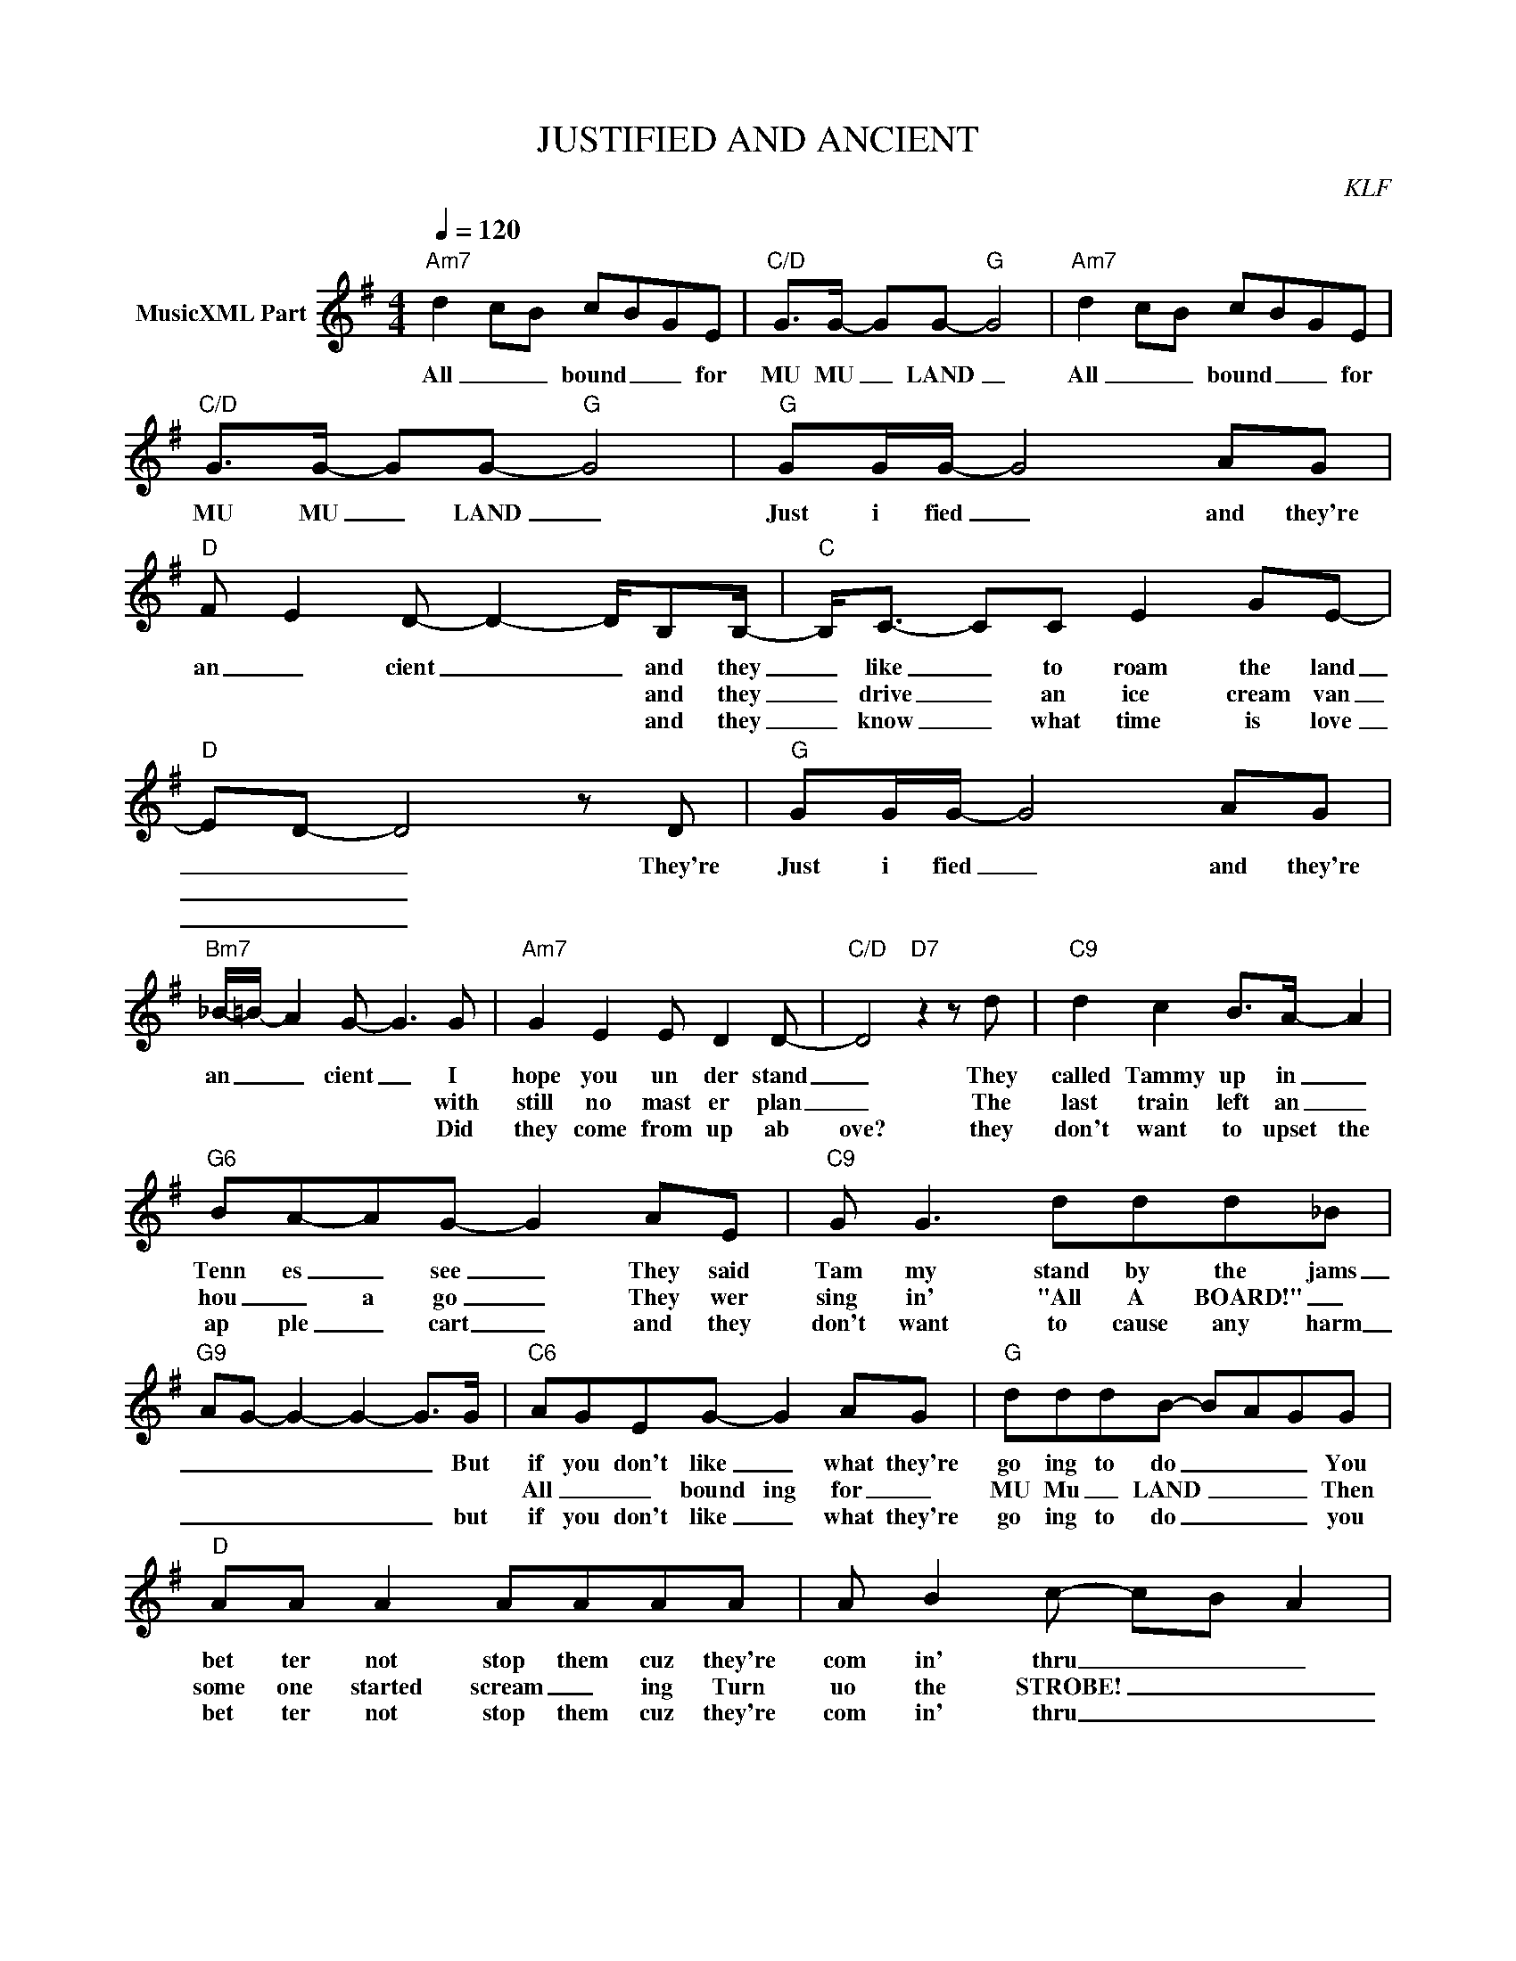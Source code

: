 X:1
T:JUSTIFIED AND ANCIENT
C:KLF
Z:All Rights Reserved
L:1/8
Q:1/4=120
M:4/4
K:G
V:1 treble nm="MusicXML Part"
%%MIDI program 0
V:1
"Am7" d2 cB cBGE |"C/D" G>G- GG-"G" G4 |"Am7" d2 cB cBGE |"C/D" G>G- GG-"G" G4 |"G" GG/G/- G4 AG | %5
w: All _ _ bound _ _ for|MU MU _ LAND _|All _ _ bound _ _ for|MU MU _ LAND _|Just i fied _ and they're|
w: |||||
w: |||||
"D" F- E2- D- D2- D/B,B,/- |"C" B,<C- CC E2 GE- |"D" ED- D4 z D |"G" GG/G/- G4 AG | %9
w: an _ cient _ _ and they|_ like _ to roam the land|_ _ _ They're|Just i fied _ and they're|
w: * * * * * and they|_ drive _ an ice cream van|_ _ _||
w: * * * * * and they|_ know _ what time is love|_ _ _||
"Bm7" _B/-=B/- A2- G- G3 G |"Am7" G2 E2 E D2 D- |"C/D" D4"D7" z2 z d |"C9" d2 c2 B>A- A2 | %13
w: an _ _ cient _ I|hope you un der stand|_ They|called Tammy up in _|
w: * * * * * with|still no mast er plan|_ The|last train left an _|
w: * * * * * Did|they come from up ab|ove? they|don't want to upset the|
"G6" BA-AG- G2 AE |"C9" G G3 ddd_B |"G9" AG- G2- G2- G>G |"C6" AGEG- G2 AG |"G" dddB- B-A-GG | %18
w: Tenn es _ see _ They said|Tam my stand by the jams|_ _ _ _ _ But|if you don't like _ what they're|go ing to do _ _ _ You|
w: hou _ a go _ They wer|sing in' "All A BOARD!" _||All _ _ bound ing for _|MU Mu _ LAND _ _ _ Then|
w: ap ple _ cart _ and they|don't want to cause any harm|_ _ _ _ _ but|if you don't like _ what they're|go ing to do _ _ _ you|
"D" AA A2 AAAA | A B2 c- cB A2 |:"Em" E3"F#m/E" E z4 |"Em" E3"F#m/E" E z4 |"Am7" d2 cB cBGE | %23
w: bet ter not stop them cuz they're|com in' thru _ _ _|Heh! Heh!|Heh! Heh!|All _ _ bound _ _ for|
w: some one started scream _ ing Turn|uo the STROBE! _ _ _|_ _|||
w: bet ter not stop them cuz they're|com in' thru _ _ _|_ _|||
"C/D" G>G- GG- G4 :|"Am7" d2 cB cBGE |"C/D" G>G- GG- G4 |"Am7" d2 cB"C/D" cBGE |"G6" G>G- GG- G4 |] %28
w: MU MU _ LAND _|All _ _ bound _ _ for|MU MU _ LAND _|All _ _ bound _ _ for|MU MU _ LAND _|
w: |||||
w: |||||

